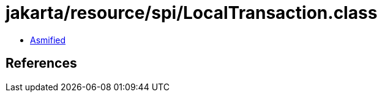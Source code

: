 = jakarta/resource/spi/LocalTransaction.class

 - link:LocalTransaction-asmified.java[Asmified]

== References

